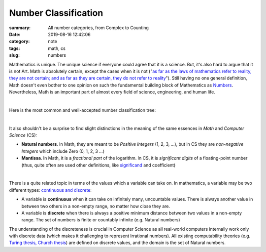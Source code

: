 Number Classification
#####################

:summary: All number categories, from Complex to Counting
:date: 2019-08-16 12:42:06
:category: note
:tags: math, cs
:slug: numbers

Mathematics is unique. The unique science if everyone could agree that it is a science. But, it's also hard to argue that it is not Art. Math is absolutely certain, except the cases when it is not ("`as far as the laws of mathematics refer to reality, they are not certain; and as far as they are certain, they do not refer to reality`_"). Still having no one general definition, Math doesn't even bother to one opinion on such the fundamental building block of Mathematics as Numbers_. Nevertheless, Math is an important part of almost every field of science, engineering, and human life.

|

Here is the most common and well-accepted number classification tree:

.. image:: {static}/files/numbers/numbers.png
   :width: 100%
   :alt: Number classification
   :class: img
   :target: {static}/files/numbers/numbers.png

|

It also shouldn't be a surprise to find slight distinctions in the meaning of the same essences in *Math* and *Computer Science* (CS):

* **Natural numbers**. In Math, they are meant to be *Positive Integers* (1, 2, 3, ...), but in CS they are *non-negative Integers* which include Zero (0, 1, 2, 3 ...)
* **Mantissa**. In Math, it is a *fractional part* of the logarithm. In CS, it is *significant digits* of a floating-point number (thus, quite often are used other definitions, like significand_ and coefficient)

|

There is a quite related topic in terms of the values which a variable can take on. In mathematics, a variable may be two different types: `continuous and discrete`_:

* A variable is **continuous** when it can take on infinitely many, uncountable values. There is always another value in between two others in a non-empty range, no matter how close they are.
* A variable is **discrete** when there is always a positive minimum distance between two values in a non-empty range. The set of numbers is finite or countably infinite (e.g. Natural numbers)

The understanding of the discreteness is crucial in Computer Science as all real-world computers internally work only with discrete data (which makes it challenging to represent Irrational numbers). All existing computability theories (e.g. `Turing thesis, Church thesis`_) are defined on discrete values, and the domain is the set of Natural numbers.

.. Links

.. _`as far as the laws of mathematics refer to reality, they are not certain; and as far as they are certain, they do not refer to reality`: https://en.wikipedia.org/wiki/Mathematics#cite_note-certain-39
.. _Numbers: https://www.mathsisfun.com/numbers/evolution-of-numbers.html
.. _significand: https://en.wikipedia.org/wiki/Significand
.. _`continuous and discrete`: https://en.wikipedia.org/wiki/Continuous_or_discrete_variable
.. _`Turing thesis, Church thesis`: https://en.wikipedia.org/wiki/Church%E2%80%93Turing_thesis

